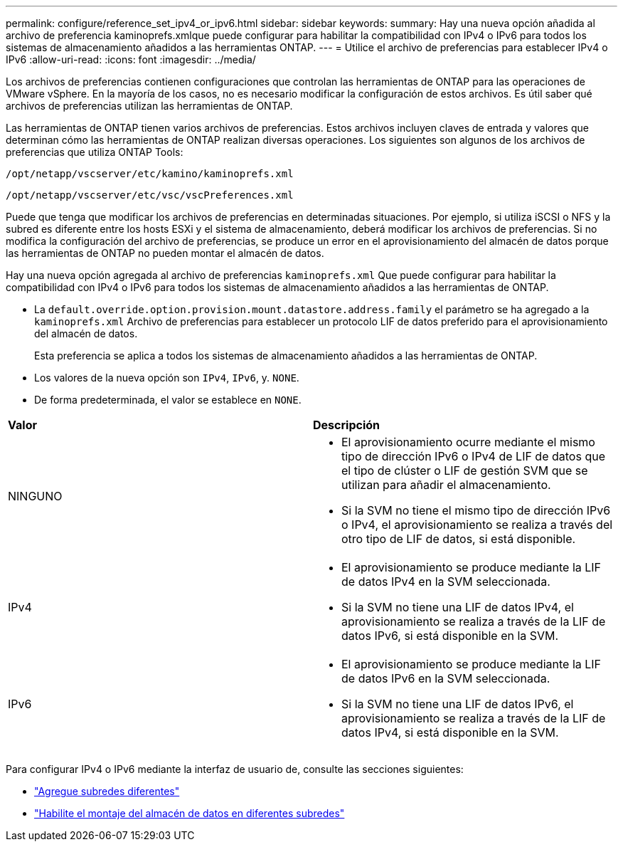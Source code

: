 ---
permalink: configure/reference_set_ipv4_or_ipv6.html 
sidebar: sidebar 
keywords:  
summary: Hay una nueva opción añadida al archivo de preferencia kaminoprefs.xmlque puede configurar para habilitar la compatibilidad con IPv4 o IPv6 para todos los sistemas de almacenamiento añadidos a las herramientas ONTAP. 
---
= Utilice el archivo de preferencias para establecer IPv4 o IPv6
:allow-uri-read: 
:icons: font
:imagesdir: ../media/


[role="lead"]
Los archivos de preferencias contienen configuraciones que controlan las herramientas de ONTAP para las operaciones de VMware vSphere. En la mayoría de los casos, no es necesario modificar la configuración de estos archivos. Es útil saber qué archivos de preferencias utilizan las herramientas de ONTAP.

Las herramientas de ONTAP tienen varios archivos de preferencias. Estos archivos incluyen claves de entrada y valores que determinan cómo las herramientas de ONTAP realizan diversas operaciones. Los siguientes son algunos de los archivos de preferencias que utiliza ONTAP Tools:

`/opt/netapp/vscserver/etc/kamino/kaminoprefs.xml`

`/opt/netapp/vscserver/etc/vsc/vscPreferences.xml`

Puede que tenga que modificar los archivos de preferencias en determinadas situaciones. Por ejemplo, si utiliza iSCSI o NFS y la subred es diferente entre los hosts ESXi y el sistema de almacenamiento, deberá modificar los archivos de preferencias. Si no modifica la configuración del archivo de preferencias, se produce un error en el aprovisionamiento del almacén de datos porque las herramientas de ONTAP no pueden montar el almacén de datos.

Hay una nueva opción agregada al archivo de preferencias `kaminoprefs.xml` Que puede configurar para habilitar la compatibilidad con IPv4 o IPv6 para todos los sistemas de almacenamiento añadidos a las herramientas de ONTAP.

* La `default.override.option.provision.mount.datastore.address.family` el parámetro se ha agregado a la `kaminoprefs.xml` Archivo de preferencias para establecer un protocolo LIF de datos preferido para el aprovisionamiento del almacén de datos.
+
Esta preferencia se aplica a todos los sistemas de almacenamiento añadidos a las herramientas de ONTAP.

* Los valores de la nueva opción son `IPv4`, `IPv6`, y. `NONE`.
* De forma predeterminada, el valor se establece en `NONE`.


|===


| *Valor* | *Descripción* 


 a| 
NINGUNO
 a| 
* El aprovisionamiento ocurre mediante el mismo tipo de dirección IPv6 o IPv4 de LIF de datos que el tipo de clúster o LIF de gestión SVM que se utilizan para añadir el almacenamiento.
* Si la SVM no tiene el mismo tipo de dirección IPv6 o IPv4, el aprovisionamiento se realiza a través del otro tipo de LIF de datos, si está disponible.




 a| 
IPv4
 a| 
* El aprovisionamiento se produce mediante la LIF de datos IPv4 en la SVM seleccionada.
* Si la SVM no tiene una LIF de datos IPv4, el aprovisionamiento se realiza a través de la LIF de datos IPv6, si está disponible en la SVM.




 a| 
IPv6
 a| 
* El aprovisionamiento se produce mediante la LIF de datos IPv6 en la SVM seleccionada.
* Si la SVM no tiene una LIF de datos IPv6, el aprovisionamiento se realiza a través de la LIF de datos IPv4, si está disponible en la SVM.


|===
Para configurar IPv4 o IPv6 mediante la interfaz de usuario de, consulte las secciones siguientes:

* link:../configure/add_different_subnets.html["Agregue subredes diferentes"]
* link:../configure/task_enable_datastore_mounting_across_different_subnets.html["Habilite el montaje del almacén de datos en diferentes subredes"]

